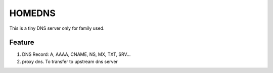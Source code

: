 =========
HOMEDNS
=========
This is a tiny DNS server only for family used.

Feature
=======
1. DNS Record: A, AAAA, CNAME, NS, MX, TXT, SRV...
#. proxy dns. To transfer to upstream dns server
